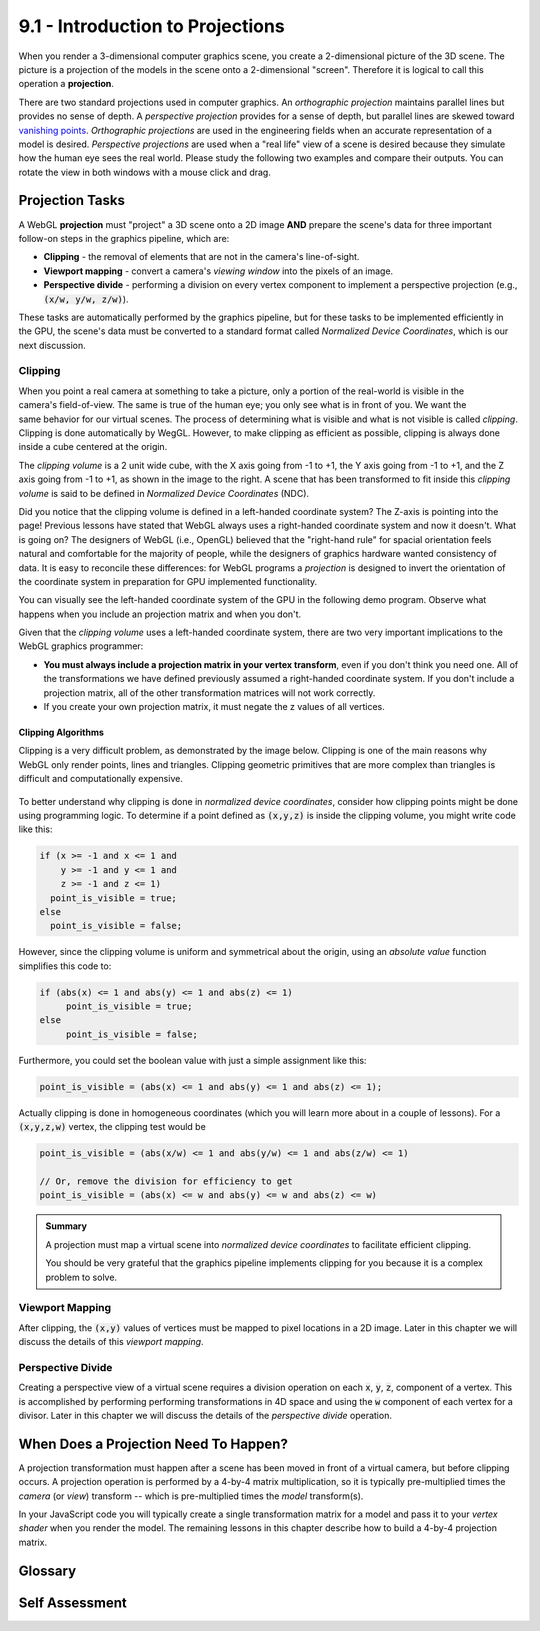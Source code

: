 ..  Copyright (C)  Wayne Brown
  Permission is granted to copy, distribute
  and/or modify this document under the terms of the GNU Free Documentation
  License, Version 1.3 or any later version published by the Free Software
  Foundation; with Invariant Sections being Forward, Prefaces, and
  Contributor List, no Front-Cover Texts, and no Back-Cover Texts.  A copy of
  the license is included in the section entitled "GNU Free Documentation
  License".

9.1 - Introduction to Projections
:::::::::::::::::::::::::::::::::

When you render a 3-dimensional computer graphics scene, you create a
2-dimensional picture of the 3D scene. The picture is a projection of
the models in the scene onto a 2-dimensional "screen". Therefore it is
logical to call this operation a **projection**.

There are two standard projections used in computer graphics. An *orthographic
projection* maintains parallel lines but provides no sense of depth.
A *perspective projection* provides for a sense of depth, but parallel
lines are skewed toward `vanishing points`_.
*Orthographic projections* are used in the engineering fields when
an accurate representation of a model is desired. *Perspective projections*
are used when a "real life" view of a scene is desired because they
simulate how the human eye sees the real world. Please study the following two
examples and compare their outputs. You can rotate the view in
both windows with a mouse click and drag.

.. webgldemo:: W1
  :htmlprogram: _static/09_ortho_example/ortho_example.html
  :width: 300
  :height: 300

.. webgldemo:: W2
  :htmlprogram: _static/09_perspective_example/perspective_example.html
  :width: 300
  :height: 300

Projection Tasks
----------------

A WebGL **projection** must "project" a 3D scene onto a 2D image **AND**
prepare the scene's data for three important follow-on steps in the
graphics pipeline, which are:

* **Clipping** - the removal of elements that are not in the camera's line-of-sight.
* **Viewport mapping** - convert a camera's *viewing window* into the pixels of an image.
* **Perspective divide** - performing a division on every vertex component to
  implement a perspective projection (e.g., :code:`(x/w, y/w, z/w)`).

These tasks are automatically performed by the graphics pipeline, but for these
tasks to be implemented efficiently in the GPU, the scene's data must be converted
to a standard format called *Normalized Device Coordinates*, which is our next discussion.

Clipping
........

.. figure:: figures/clipping_volume.png
   :width: 236
   :height: 235
   :alt: Clipping volume
   :align: right

When you point a real camera at something to take a picture, only a portion
of the real-world is visible in the camera's field-of-view. The same
is true of the human eye; you only see what is in front of you. We want
the same behavior for our virtual scenes. The process of determining what
is visible and what is not visible is called *clipping*. Clipping is
done automatically by WegGL. However, to make
clipping as efficient as possible, clipping is always done inside a cube
centered at the origin.

The *clipping volume* is a 2 unit wide cube, with
the X axis going from -1 to +1, the Y axis going from -1 to +1, and the
Z axis going from -1 to +1, as shown in the image to the right. A scene
that has been transformed to fit inside this *clipping volume* is said
to be defined in *Normalized Device Coordinates* (NDC).

Did you notice that the clipping volume is defined in a left-handed
coordinate system? The Z-axis is pointing into the page! Previous
lessons have stated that WebGL always uses a right-handed coordinate
system and now it doesn't. What is going on? The designers of WebGL
(i.e., OpenGL) believed that the "right-hand rule" for spacial orientation
feels natural and comfortable for the majority of people, while the
designers of graphics hardware wanted consistency of data. It
is easy to reconcile these differences: for WebGL programs a
*projection* is designed to invert the orientation of the coordinate
system in preparation for GPU implemented functionality.

You can visually see the left-handed coordinate system of the GPU in the
following demo program. Observe what happens
when you include an projection matrix and when you don't.

.. webgldemo:: W3
  :htmlprogram: _static/09_viewing_volume/viewing_volume.html
  :width: 200
  :height: 200

Given that the *clipping volume* uses a left-handed coordinate system,
there are two very important implications to the WebGL graphics programmer:

* **You must always include a projection matrix in your vertex transform**, even
  if you don't think you need one. All of the transformations
  we have defined previously assumed a right-handed coordinate system. If
  you don't include a projection matrix, all of the other transformation matrices
  will not work correctly.
* If you create your own projection matrix, it must negate the z values of all vertices.

Clipping Algorithms
^^^^^^^^^^^^^^^^^^^

Clipping is a very difficult problem, as demonstrated by the image below.
Clipping is one of the main reasons why WebGL only render points, lines and triangles.
Clipping geometric primitives that are more complex than triangles is difficult and computationally expensive.

.. figure:: figures/clipping_examples.png

To better understand why clipping is done in *normalized device coordinates*,
consider how clipping points might be done using programming logic. To determine
if a point defined as :code:`(x,y,z)` is inside the clipping volume, you might write
code like this:

.. Code-block:: JavaScript

  if (x >= -1 and x <= 1 and
      y >= -1 and y <= 1 and
      z >= -1 and z <= 1)
    point_is_visible = true;
  else
    point_is_visible = false;

However, since the clipping volume is uniform and symmetrical about the origin,
using an *absolute value* function simplifies this code to:

.. Code-block:: JavaScript

  if (abs(x) <= 1 and abs(y) <= 1 and abs(z) <= 1)
       point_is_visible = true;
  else
       point_is_visible = false;

Furthermore, you could set the boolean value with just a simple assignment like this:

.. Code-block:: JavaScript

  point_is_visible = (abs(x) <= 1 and abs(y) <= 1 and abs(z) <= 1);

Actually clipping is done in homogeneous coordinates (which you will learn more
about in a couple of lessons). For a :code:`(x,y,z,w)` vertex, the clipping test would
be

.. Code-block:: JavaScript

  point_is_visible = (abs(x/w) <= 1 and abs(y/w) <= 1 and abs(z/w) <= 1)

  // Or, remove the division for efficiency to get
  point_is_visible = (abs(x) <= w and abs(y) <= w and abs(z) <= w)

.. admonition:: Summary

  A projection must map a virtual scene into *normalized device coordinates*
  to facilitate efficient clipping.

  You should be very grateful that the graphics pipeline implements clipping
  for you because it is a complex problem to solve.

Viewport Mapping
................

After clipping, the :code:`(x,y)` values of vertices must be mapped to pixel
locations in a 2D image. Later in this chapter we will discuss the details of
this *viewport mapping*.

Perspective Divide
..................

Creating a perspective view of a virtual scene requires a division operation on
each :code:`x`, :code:`y`, :code:`z`, component of a vertex. This is accomplished by performing performing
transformations in 4D space and using the :code:`w` component of each vertex for
a divisor. Later in this chapter we will discuss the details of the *perspective divide*
operation.

When Does a Projection Need To Happen?
--------------------------------------

A projection transformation must happen after a scene has been moved in
front of a virtual camera, but before clipping occurs. A projection operation
is performed by a 4-by-4 matrix multiplication, so it is typically
pre-multiplied times the *camera* (or *view*) transform -- which is pre-multiplied
times the *model* transform(s).

.. matrixeq:: Eq1

  [M4: VertexTransform] = [M1: ProjectionMatrix]*[M2: ViewMatrix]*[M3: ModelMatrix]

In your JavaScript code you will typically create a single
transformation matrix for a model and pass it to your *vertex shader* when
you render the model. The remaining lessons
in this chapter describe how to build a 4-by-4 projection matrix.

Glossary
--------

.. glossary::

  projection
    Transform the vertices of a 3D model into 2D points on a 2D *viewing window*.
    And prepare the 3D data for the next stages of the graphics pipeline.

  viewing window
    A rectangular 2D region on which a 3D world is projected.

  orthogonal projection
    Project all vertices of a scene along straight lines parallel to the Z axis.

  perspective projection
    Project all vertices of a scene along vectors to the camera's location.
    Where the vector hits the 2D *viewing window* becomes it's rendered location.

  clipping
    The process of determining what is visible and not visible in a virtual
    camera's field of view.

  Normalized Device Coordinates (NDC)
    The 3D coordinate system that all scenes are converted into before clipping is performed.

Self Assessment
---------------

.. mchoice:: 9.1.1
  :random:
  :answer_a: orthogonal
  :answer_b: perspective
  :answer_c: viewing window
  :answer_d: Normalized Device Coordinates
  :correct: a,b
  :feedback_a: Correct.
  :feedback_b: Correct.
  :feedback_c: Incorrect. The viewing window is a plane on which the 3D world is projected.
  :feedback_d: Incorrect. The vertices of a scene are transformed into this range of values.

  What are the standard projection transformations?

.. mchoice:: 9.1.2
  :random:
  :answer_a: orthogonal
  :answer_b: perspective
  :correct: a
  :feedback_a: Correct.
  :feedback_b: Incorrect.

  Which projection maintains parallel lines and the size of models?

.. mchoice:: 9.1.3
  :random:
  :answer_a: perspective
  :answer_b: orthogonal
  :correct: a
  :feedback_a: Correct.
  :feedback_b: Incorrect.

  Which projection creates a rendering that is similar to the view a human sees in the real world?

.. mchoice:: 9.1.4
  :random:
  :answer_a: prepares the data for clipping.
  :answer_b: normalizes the data for viewport mapping.
  :answer_c: performs clipping.
  :answer_d: projects an image onto a screen.
  :correct: a,b
  :feedback_a: Correct.
  :feedback_b: Correct.
  :feedback_c: Incorrect. The projection transformation does not perform clipping. It simply gets the data ready for clipping.
  :feedback_d: Incorrect. A physical "projector" shines an image onto a screen, but a projection transformation manipulates vertices.

  A projection transformation "projects" a 3D world onto a 2D image **AND** performs which
  of the following other tasks? (Select all that apply.)

.. mchoice:: 9.1.5
  :random:
  :answer_a: a triangle.
  :answer_b: a quad. (A 4-sided polygon.)
  :answer_c: a 5-sided polygon.
  :answer_d: a 6-sided polygon.
  :correct: a,b,c,d
  :feedback_a: Correct.
  :feedback_b: Correct.
  :feedback_c: Correct.
  :feedback_d: Correct.

  Clipping a triangle against the *viewing window* can result in what types of geometric primitives? (Select all that apply.)

.. mchoice:: 9.1.6
  :random:

  Which of the following matrix multiplications is the correct order for creating a
  single transformation matrix that can be used for a vertex shader?

  - .. matrixeq:: Eq2
      :nolabel:

      VertexTransform = [M1: ProjectionMatrix]*[M2: ViewMatrix]*[M3: ModelMatrix]

    + Correct. The projection must be the last operation performed on the vertices.

  - .. matrixeq:: Eq3
      :nolabel:

      VertexTransform = [M2: ViewMatrix]*[M1: ProjectionMatrix]*[M3: ModelMatrix]

    - Incorrect. The camera must be applied to the scene before the projection.

  - .. matrixeq:: Eq4
      :nolabel:

      VertexTransform = [M3: ModelMatrix]*[M2: ViewMatrix]*[M1: ProjectionMatrix]

    - Incorrect. This makes the projection transformation the first operation when it must be the last.

  - .. matrixeq:: Eq4
      :nolabel:

      VertexTransform = [M2: ViewMatrix]*[M3: ModelMatrix]*[M1: ProjectionMatrix]

    - Incorrect. This makes the camera transformation the last operation, which is wrong.

.. index:: projection, viewing window, orthogonal projection, perspective projection, clipping, Normalized Device Coordinates (NDC)

.. _vanishing points: https://en.wikipedia.org/wiki/Vanishing_point

